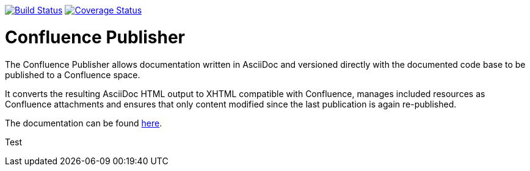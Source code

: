 image:https://travis-ci.org/alainsahli/confluence-publisher.svg?branch=master["Build Status", link="https://travis-ci.org/alainsahli/confluence-publisher"]
image:https://coveralls.io/repos/github/alainsahli/confluence-publisher/badge.svg?branch=master["Coverage Status", link="https://coveralls.io/github/alainsahli/confluence-publisher?branch=master"]

= Confluence Publisher

The Confluence Publisher allows documentation written in AsciiDoc and versioned directly with the documented code base
to be published to a Confluence space.

It converts the resulting AsciiDoc HTML output to XHTML compatible with
Confluence, manages included resources as Confluence attachments and ensures that only content modified since the last
publication is again re-published.

The documentation can be found link:asciidoc-confluence-publisher-doc/etc/docs/00-index.adoc[here].

Test
